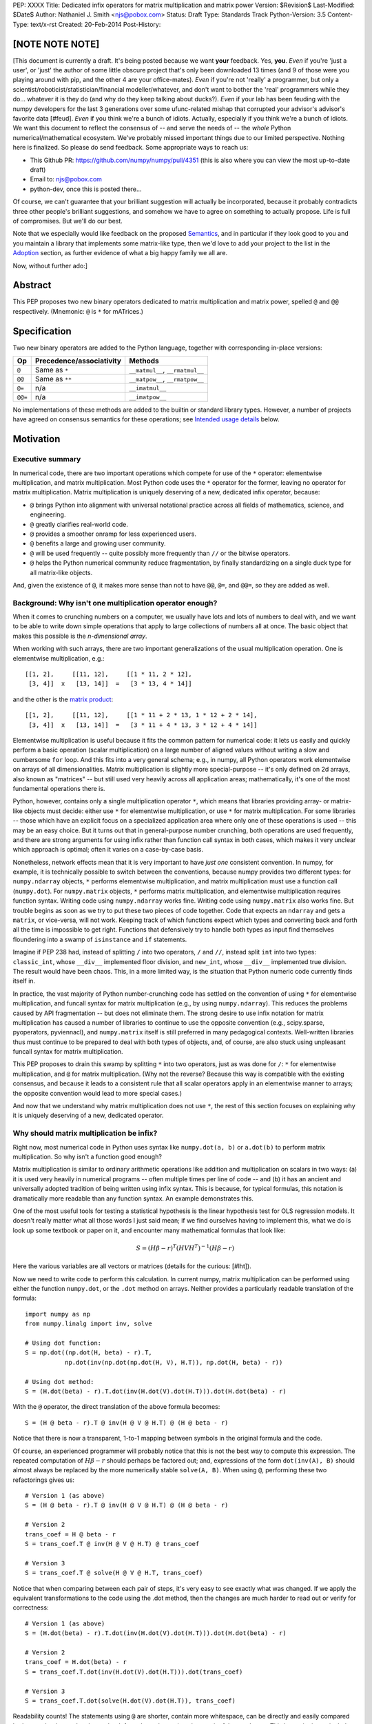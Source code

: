 PEP: XXXX
Title: Dedicated infix operators for matrix multiplication and matrix power
Version: $Revision$
Last-Modified: $Date$
Author: Nathaniel J. Smith <njs@pobox.com>
Status: Draft
Type: Standards Track
Python-Version: 3.5
Content-Type: text/x-rst
Created: 20-Feb-2014
Post-History:

[NOTE NOTE NOTE]
================

[This document is currently a draft.  It's being posted because we
want **your** feedback.  Yes, **you**.  *Even* if you're 'just a
user', or 'just' the author of some little obscure project that's only
been downloaded 13 times (and 9 of those were you playing around with
pip, and the other 4 are your office-mates).  *Even* if you're not
'really' a programmer, but only a
scientist/roboticist/statistician/financial modeller/whatever, and
don't want to bother the 'real' programmers while they do... whatever
it is they do (and why do they keep talking about ducks?).  *Even* if
your lab has been feuding with the numpy developers for the last 3
generations over some ufunc-related mishap that corrupted your
advisor's advisor's favorite data [#feud].  *Even* if you think we're
a bunch of idiots.  Actually, especially if you think we're a bunch of
idiots.  We want this document to reflect the consensus of -- and
serve the needs of -- the *whole* Python numerical/mathematical
ecosystem.  We've probably missed important things due to our limited
perspective.  Nothing here is finalized.  So please do send feedback.
Some appropriate ways to reach us:

* This Github PR: https://github.com/numpy/numpy/pull/4351 (this is
  also where you can view the most up-to-date draft)

* Email to: njs@pobox.com

* python-dev, once this is posted there...

Of course, we can't guarantee that your brilliant suggestion will
actually be incorporated, because it probably contradicts three other
people's brilliant suggestions, and somehow we have to agree on
something to actually propose.  Life is full of compromises.  But
we'll do our best.

Note that we especially would like feedback on the proposed
`Semantics`_, and in particular if they look good to you and you
maintain a library that implements some matrix-like type, then we'd
love to add your project to the list in the `Adoption`_ section, as
further evidence of what a big happy family we all are.

Now, without further ado:]


Abstract
========

This PEP proposes two new binary operators dedicated to matrix
multiplication and matrix power, spelled ``@`` and ``@@``
respectively.  (Mnemonic: ``@`` is ``*`` for mATrices.)


Specification
=============

Two new binary operators are added to the Python language, together
with corresponding in-place versions:

=======  ========================= ===============================
 Op      Precedence/associativity     Methods
=======  ========================= ===============================
``@``    Same as ``*``             ``__matmul__``, ``__rmatmul__``
``@@``   Same as ``**``            ``__matpow__``, ``__rmatpow__``
``@=``   n/a                       ``__imatmul__``
``@@=``  n/a                       ``__imatpow__``
=======  ========================= ===============================

No implementations of these methods are added to the builtin or
standard library types.  However, a number of projects have agreed on
consensus semantics for these operations; see `Intended usage
details`_ below.


Motivation
==========

Executive summary
-----------------

In numerical code, there are two important operations which compete
for use of the ``*`` operator: elementwise multiplication, and matrix
multiplication.  Most Python code uses the ``*`` operator for the
former, leaving no operator for matrix multiplication.  Matrix
multiplication is uniquely deserving of a new, dedicated infix
operator, because:

* ``@`` brings Python into alignment with universal notational
  practice across all fields of mathematics, science, and engineering.

* ``@`` greatly clarifies real-world code.

* ``@`` provides a smoother onramp for less experienced users.

* ``@`` benefits a large and growing user community.

* ``@`` will be used frequently -- quite possibly more frequently than
  ``//`` or the bitwise operators.

* ``@`` helps the Python numerical community reduce fragmentation, by
  finally standardizing on a single duck type for all matrix-like
  objects.

And, given the existence of ``@``, it makes more sense than not to
have ``@@``, ``@=``, and ``@@=``, so they are added as well.


Background: Why isn't one multiplication operator enough?
---------------------------------------------------------

When it comes to crunching numbers on a computer, we usually have lots
and lots of numbers to deal with, and we want to be able to write down
simple operations that apply to large collections of numbers all at
once.  The basic object that makes this possible is the *n-dimensional
array*.

When working with such arrays, there are two important generalizations
of the usual multiplication operation.  One is elementwise
multiplication, e.g.::

  [[1, 2],     [[11, 12],     [[1 * 11, 2 * 12],
   [3, 4]]  x   [13, 14]]  =   [3 * 13, 4 * 14]]

and the other is the `matrix product`_:

.. _matrix product: https://en.wikipedia.org/wiki/Matrix_multiplication

::

  [[1, 2],     [[11, 12],     [[1 * 11 + 2 * 13, 1 * 12 + 2 * 14],
   [3, 4]]  x   [13, 14]]  =   [3 * 11 + 4 * 13, 3 * 12 + 4 * 14]]

Elementwise multiplication is useful because it fits the common
pattern for numerical code: it lets us easily and quickly perform a
basic operation (scalar multiplication) on a large number of aligned
values without writing a slow and cumbersome ``for`` loop.  And this
fits into a very general schema; e.g., in numpy, all Python operators
work elementwise on arrays of all dimensionalities.  Matrix
multiplication is slightly more special-purpose -- it's only defined
on 2d arrays, also known as "matrices" -- but still used very heavily
across all application areas; mathematically, it's one of the most
fundamental operations there is.

Python, however, contains only a single multiplication operator ``*``,
which means that libraries providing array- or matrix-like objects
must decide: either use ``*`` for elementwise multiplication, or use
``*`` for matrix multiplication.  For some libraries -- those which
have an explicit focus on a specialized application area where only
one of these operations is used -- this may be an easy choice.  But it
turns out that in general-purpose number crunching, both operations
are used frequently, and there are strong arguments for using infix
rather than function call syntax in both cases, which makes it very
unclear which approach is optimal; often it varies on a case-by-case
basis.

Nonetheless, network effects mean that it is very important to have
*just one* consistent convention.  In numpy, for example, it is
technically possible to switch between the conventions, because numpy
provides two different types: for ``numpy.ndarray`` objects, ``*``
performs elementwise multiplication, and matrix multiplication must
use a function call (``numpy.dot``).  For ``numpy.matrix`` objects,
``*`` performs matrix multiplication, and elementwise multiplication
requires function syntax.  Writing code using ``numpy.ndarray`` works
fine.  Writing code using ``numpy.matrix`` also works fine.  But
trouble begins as soon as we try to put these two pieces of code
together.  Code that expects an ``ndarray`` and gets a ``matrix``, or
vice-versa, will not work.  Keeping track of which functions expect
which types and converting back and forth all the time is impossible
to get right.  Functions that defensively try to handle both types as
input find themselves floundering into a swamp of ``isinstance`` and
``if`` statements.

Imagine if PEP 238 had, instead of splitting ``/`` into two operators,
``/`` and ``//``, instead split ``int`` into two types:
``classic_int``, whose ``__div__`` implemented floor division, and
``new_int``, whose ``__div__`` implemented true division.  The result
would have been chaos.  This, in a more limited way, is the situation
that Python numeric code currently finds itself in.

In practice, the vast majority of Python number-crunching code has
settled on the convention of using ``*`` for elementwise
multiplication, and funcall syntax for matrix multiplication (e.g., by
using ``numpy.ndarray``).  This reduces the problems caused by API
fragmentation -- but does not eliminate them.  The strong desire to
use infix notation for matrix multiplication has caused a number of
libraries to continue to use the opposite convention (e.g.,
scipy.sparse, pyoperators, pyviennacl), and ``numpy.matrix`` itself is
still preferred in many pedagogical contexts.  Well-written libraries
thus must continue to be prepared to deal with both types of objects,
and, of course, are also stuck using unpleasant funcall syntax for
matrix multiplication.

This PEP proposes to drain this swamp by splitting ``*`` into two
operators, just as was done for ``/``: ``*`` for elementwise
multiplication, and ``@`` for matrix multiplication.  (Why not the
reverse?  Because this way is compatible with the existing consensus,
and because it leads to a consistent rule that all scalar operators
apply in an elementwise manner to arrays; the opposite convention
would lead to more special cases.)

And now that we understand why matrix multiplication does not use
``*``, the rest of this section focuses on explaining why it is
uniquely deserving of a new, dedicated operator.


Why should matrix multiplication be infix?
------------------------------------------

Right now, most numerical code in Python uses syntax like
``numpy.dot(a, b)`` or ``a.dot(b)`` to perform matrix multiplication.
So why isn't a function good enough?

Matrix multiplication is similar to ordinary arithmetic operations
like addition and multiplication on scalars in two ways: (a) it is
used very heavily in numerical programs -- often multiple times per
line of code -- and (b) it has an ancient and universally adopted
tradition of being written using infix syntax.  This is because, for
typical formulas, this notation is dramatically more readable than any
function syntax.  An example demonstrates this.

One of the most useful tools for testing a statistical hypothesis is
the linear hypothesis test for OLS regression models.  It doesn't
really matter what all those words I just said mean; if we find
ourselves having to implement this, what we do is look up some
textbook or paper on it, and encounter many mathematical formulas that
look like:

.. math::

    S = (H \beta - r)^T (H V H^T)^{-1} (H \beta - r)

Here the various variables are all vectors or matrices (details for
the curious: [#lht]).

Now we need to write code to perform this calculation. In current
numpy, matrix multiplication can be performed using either the
function ``numpy.dot``, or the ``.dot`` method on arrays. Neither
provides a particularly readable translation of the formula::

    import numpy as np
    from numpy.linalg import inv, solve

    # Using dot function:
    S = np.dot((np.dot(H, beta) - r).T,
               np.dot(inv(np.dot(np.dot(H, V), H.T)), np.dot(H, beta) - r))

    # Using dot method:
    S = (H.dot(beta) - r).T.dot(inv(H.dot(V).dot(H.T))).dot(H.dot(beta) - r)

With the ``@`` operator, the direct translation of the above formula
becomes::

    S = (H @ beta - r).T @ inv(H @ V @ H.T) @ (H @ beta - r)

Notice that there is now a transparent, 1-to-1 mapping between symbols
in the original formula and the code.

Of course, an experienced programmer will probably notice that this is
not the best way to compute this expression.  The repeated computation
of :math:`H \beta - r` should perhaps be factored out; and,
expressions of the form ``dot(inv(A), B)`` should almost always be
replaced by the more numerically stable ``solve(A, B)``.  When using
``@``, performing these two refactorings gives us::

    # Version 1 (as above)
    S = (H @ beta - r).T @ inv(H @ V @ H.T) @ (H @ beta - r)

    # Version 2
    trans_coef = H @ beta - r
    S = trans_coef.T @ inv(H @ V @ H.T) @ trans_coef

    # Version 3
    S = trans_coef.T @ solve(H @ V @ H.T, trans_coef)

Notice that when comparing between each pair of steps, it's very easy
to see exactly what was changed.  If we apply the equivalent
transformations to the code using the .dot method, then the changes
are much harder to read out or verify for correctness::

    # Version 1 (as above)
    S = (H.dot(beta) - r).T.dot(inv(H.dot(V).dot(H.T))).dot(H.dot(beta) - r)

    # Version 2
    trans_coef = H.dot(beta) - r
    S = trans_coef.T.dot(inv(H.dot(V).dot(H.T))).dot(trans_coef)

    # Version 3
    S = trans_coef.T.dot(solve(H.dot(V).dot(H.T)), trans_coef)

Readability counts!  The statements using ``@`` are shorter, contain
more whitespace, can be directly and easily compared both to each
other and to the textbook formula, and contain only meaningful
parentheses.  This last point is particularly important for
readability: when using function-call syntax, the required parentheses
on every operation create visual clutter that makes it very difficult
to parse out the overall structure of the formula by eye, even for a
relatively simple formula like this one.  I made and caught many
errors while trying to write out the 'dot' formulas above.  They still
contain at least one error.  (Exercise: find it.  Or maybe them.)  In
comparison, the ``@`` examples are not only correct, they're obviously
correct at a glance.


Transparent syntax is especially crucial for non-expert programmers
-------------------------------------------------------------------

A large proportion of scientific code is written by people who are
experts in their domain, but are not experts in programming.  And
there are many university courses run each year with titles like "Data
analysis for social scientists" which assume no programming
background, and teach some combination of mathematical techniques,
introduction to programming, and the use of programming to implement
these mathematical techniques, all within a 10-15 week period.  These
courses are more and more often being taught in Python rather than
special-purpose languages like R or Matlab.

For these kinds of users, whose programming knowledge is fragile, the
existence of a transparent mapping between formulas and code often
means the difference between succeeding and failing to write that code
at all.  This is so important that such classes often use the
``numpy.matrix`` type which defines ``*`` to mean matrix
multiplication, even though this type is buggy and heavily deprecated
by the rest of the numpy community for the fragmentation that it
causes; this pedagogical use case is the *only* reason
``numpy.matrix`` has not been deprecated.  Adding ``@`` will benefit
both beginning and advanced users with better syntax; and furthermore,
it will allow both groups to standardize on the same notation from the
start, providing a smoother on-ramp to expertise.


But isn't matrix multiplication a pretty niche requirement?
-----------------------------------------------------------

The world is full of continuous data, and computers are increasingly
called upon to work with it in sophisticated ways.  Arrays are the
lingua franca of finance, machine learning, 3d graphics, computer
vision, robotics, operations research, econometrics, meteorology,
computational linguistics, recommendation systems, neuroscience,
astronomy, bioinformatics (including genetics, cancer research, drug
discovery, etc.), physics engines, quantum mechanics, geophysics,
network analysis, and many other application areas.

In most or all of these areas, Python is rapidly becoming a dominant
player, in large part because of its ability to elegantly mix
traditional discrete data structures (hash tables, strings, etc.) on
an equal footing with modern numerical data types and algorithms.  In
2013, there were 7 international conferences specifically on numerical
Python [#scipy-conf][#pydata-conf], and ~20% of the PyCon 2014
tutorials will involve the use of matrices [#pycon-tutorials].
Matrices may once have been a niche data type restricted to university
labs using Fortran, but those days are long gone.

In addition, there is some precedence for adding an infix operator to
handle a somewhat specialized arithmetic operation: the floor division
operator ``//``, like the bitwise operators, is very useful under
certain circumstances when performing exact calculations on discrete
values.  But it seems likely that there are many Python programmers
who have never had reason to use ``//`` (or, for that matter, the
bitwise operators).  ``@`` is no more niche than ``//``.


So ``@`` is good for matrix formulas, but how common are those really?
----------------------------------------------------------------------

We've seen that ``@`` makes matrix formulas dramatically easier to
work with -- both for experts and non-experts -- and that matrix
formulas are extremely important in general.  But being important
doesn't necessarily mean taking up a lot of code: if such formulas
only occur in one or two places in the average numerically-oriented
project, then it still might not be worth adding a new operator.

When the going gets tough, the tough get empirical.  To get a rough
estimate of how useful the ``@`` operator will be, the table below
shows the rate at which different Python operators are actually used
in the stdlib, and also in two high-profile numerical packages -- the
scikit-learn machine learning library, and the nipy neuroimaging
library -- normalized by source lines of code (SLOC).  Rows are sorted
by the 'combined' column, which pools all three code bases together.
The combined column is thus strongly weighted towards the stdlib,
which is much larger than both projects put together (stdlib: 411575
SLOC, scikit-learn: 50924 SLOC, nipy: 37078 SLOC). [#sloc-details]

The **dot** row (marked ``******``) counts how common matrix multiply
operations are in each codebase.

::

    ====  ======  ============  ====  ========
      op  stdlib  scikit-learn  nipy  combined
    ====  ======  ============  ====  ========
       =    2969          5536  4932      3376 / 10,000 SLOC
       -     218           444   496       261
       +     224           201   348       231
      ==     177           248   334       196
       *     156           284   465       192
       %     121           114   107       119
      **      59           111   118        68
      !=      40            56    74        44
       /      18           121   183        41
       >      29            70   110        39
      +=      34            61    67        39
       <      32            62    76        38
      >=      19            17    17        18
      <=      18            27    12        18
     dot ***** 0 ********** 99 ** 74 ****** 16
       |      18             1     2        15
       &      14             0     6        12
      <<      10             1     1         8
      //       9             9     1         8
      -=       5            21    14         8
      *=       2            19    22         5
      /=       0            23    16         4
      >>       4             0     0         3
       ^       3             0     0         3
       ~       2             4     5         2
      |=       3             0     0         2
      &=       1             0     0         1
     //=       1             0     0         1
      ^=       1             0     0         0
     **=       0             2     0         0
      %=       0             0     0         0
     <<=       0             0     0         0
     >>=       0             0     0         0
    ====  ======  ============  ====  ========

These two numerical packages alone contain ~780 uses of matrix
multiplication.  Within these packages, matrix multiplication is used
more heavily than most comparison operators (``<`` ``!=`` ``<=``
``>=``).  When we include the stdlib into our comparisons, matrix
multiplication is still used more often in total than any of the
bitwise operators, and 2x as often as ``//``.  This is true even
though the stdlib, which contains a fair amount of integer arithmetic
and no matrix operations, makes up more than 80% of the combined code
base.

By coincidence, the numeric libraries make up approximately the same
proportion of the 'combined' codebase as numeric tutorials make up of
PyCon 2014's tutorial schedule, which suggests that the 'combined'
column may not be *wildly* unrepresentative of new Python code in
general.  While it's impossible to know for certain, from this data it
seems plausible that on net across all Python code currently being
written, matrix multiplication is used more often than ``//`` and the
bitwise operations.


But isn't it weird to add an operator with no stdlib uses?
----------------------------------------------------------

It's certainly unusual (though ``...`` was also added without any
stdlib uses), but the important thing is whether a change will benefit
users, not where the software is being downloaded from.  It's clear
from the above that ``@`` will be used, and used heavily.  And -- who
knows? -- perhaps someday the stdlib will contain a matrix type of
some sort.  This PEP only moves us closer to that possibility, by
helping the Python numerical community finally standardize on a single
duck type for all matrix-like objects.


Matrix power and in-place operators
-----------------------------------

The primary motivation for this PEP is ``@``; no-one cares terribly
much about the other proposed operators.  The matrix power operator
``@@`` is useful and well-defined, but not really necessary.  It is
included here for consistency: if we have an ``@`` that is analogous
to ``*``, then it would be weird and surprising to *not* have an
``@@`` that is analogous to ``**``.  Similarly, the in-place operators
``@=`` and ``@@=`` have limited utility -- it's more common to write
``a = (b @ a)`` than it is to write ``a = (a @ b)``, and it is not
generally possible to implement in-place matrix multiplication any
more efficiently than by doing ``a = (a @ b)`` -- but they are
included for completeness and symmetry.


Compatibility considerations
============================

Currently, the only legal use of the ``@`` token in Python code is at
statement beginning in decorators.  Therefore no code will be broken
by the addition of these operators.

Another important kind of compatibility is the mental cost paid by
users to update their understanding of the Python language after this
change, particularly for users who do not work with matrices and thus
do not benefit.  Here again, ``@`` has minimal impact: even
comprehensive tutorials and references will only need to add a
sentence or two to fully document this PEP's changes.


Intended usage details
======================

This section is informative, rather than normative -- it documents the
consensus of a number of libraries that provide array- or matrix-like
objects on how the ``@`` and ``@@`` operators will be implemented.

This section uses the numpy terminology for describing arbitrary
multidimensional arrays of data.  In this model, the *shape* of any
array is represented by a tuple of integers.  Because matrices are
two-dimensional, they have len(shape) == 2, while 1d vectors have
len(shape) == 1, and scalars have shape == (), i.e., they are "0
dimensional".  Any array contains prod(shape) total entries.  Notice
that `prod(()) == 1`_ (for the same reason that sum(()) == 0); scalars
are just an ordinary kind of array, not a special case.  Notice also
that we distinguish between a single scalar value (shape == (),
analogous to `1`), a vector containing only a single entry (shape ==
(1,), analogous to `[1]`), a matrix containing only a single entry
(shape == (1, 1), analogous to `[[1]]`), etc., so the dimensionality
of any array is always well-defined.  Other libraries with more
restricted representations (e.g., only 2d arrays) might implement only
a subset of the functionality described here.

.. _prod(()) == 1: https://en.wikipedia.org/wiki/Empty_product

Semantics
---------

The recommended semantics for ``@`` are:

* 0d (scalar) inputs raise an error.  Scalar * matrix multiplication
  is a mathematically and algorithmically distinct operation from
  matrix @ matrix multiplication; scalar * matrix multiplication
  should go through ``*`` instead of ``@``.

* 1d vector inputs are promoted to 2d by prepending or appending a '1'
  to the shape on the 'away' side, the operation is performed, and
  then the added dimension is removed from the output.  The result is
  that matrix @ vector and vector @ matrix are both legal (assuming
  compatible shapes), and both return 1d vectors; vector @ vector
  returns a scalar.  This is clearer with examples.  If ``arr(2, 3)``
  represents a 2x3 array, and ``arr(3)`` represents a 1d vector with 3
  elements, then:

  * ``arr(2, 3) @ arr(3, 1)`` is a regular matrix product, and returns
    an array with shape (2, 1), i.e., a column vector.

  * ``arr(2, 3) @ arr(3)`` performs the same computation as the
    previous (i.e., treats the 1d vector as a matrix containing a
    single **column**), but returns the result with shape (2,), i.e.,
    a 1d vector.

  * ``arr(1, 3) @ arr(3, 2)`` is a regular matrix product, and returns
    an array with shape (1, 2), i.e., a row vector.

  * ``arr(3) @ arr(3, 2)`` performs the same computation as the
    previous (i.e., treats the 1d vector as a matrix containing a
    single **row**), but returns the result with shape (2,), i.e., a
    1d vector.

  * ``arr(1, 3) @ arr(3, 1)`` is a regular matrix product, and returns
    an array with shape (1, 1), i.e., a single value in matrix form.

  * ``arr(3) @ arr(3)`` performs the same computation as the
    previous, but returns the result with shape (), i.e., a single
    scalar value, not in matrix form.  So this is the standard inner
    product on vectors.

  An infelicity of this definition for 1d vectors is that it makes
  ``@`` non-associative in some cases (``(Mat1 @ vec) @ Mat2`` !=
  ``Mat1 @ (vec @ Mat2)``).  But this seems to be a case where
  practicality beats purity: non-associativity only arises for strange
  expressions that would never be written in practice; if they are
  written anyway then there is a consistent rule for understanding
  what will happen (``Mat1 @ vec @ Mat2`` is parsed as ``(Mat1 @ vec)
  @ Mat2``, just like ``a - b - c``); and, not supporting 1d vectors
  would rule out many important use cases that do arise very commonly
  in practice.  No-one wants to explain to newbies why to solve the
  simplest linear system in the obvious way, they have to type
  ``(inv(A) @ b[:, np.newaxis]).flatten()``, or do OLS by typing
  ``solve(X.T @ X, X @ y[:, np.newaxis]).flatten()``; no-one wants to
  type ``(a[np.newaxis, :] @ a[:, np.newaxis])[0, 0]`` every time they
  compute an inner product, or ``(a[np.newaxis, :] @ Mat @ a[:,
  np.newaxis])[0, 0]`` for general quadratic forms.

* 2d inputs are conventional matrices, and treated in the obvious
  way.

* For higher dimensional inputs, we treat the last two dimensions as
  being the dimensions of the matrices to multiply, and 'broadcast'
  across the other dimensions.  This provides a convenient way to
  quickly compute many matrix products in a single operation.  For
  example, ``arr(10, 2, 3) @ arr(10, 3, 4)`` performs 10 separate
  matrix multiplies, each of which multiplies a 2x3 and a 3x4 matrix
  to produce a 2x4 matrix, and then returns the 10 resulting matrices
  together in an array with shape (10, 2, 4).  Note that in more
  complicated cases, broadcasting allows several simple but powerful
  tricks for controlling how arrays are aligned with each other; see
  [#broadcasting] for details.  (In particular, it turns out that
  elementwise multiplication with broadcasting includes the standard
  scalar * matrix product as a special case, further motivating the
  use of ``*`` for this case.)

  If one operand is >2d, and another operand is 1d, then the above
  rules apply unchanged, with 1d->2d promotion performed before
  broadcasting.  E.g., ``arr(10, 2, 3) @ arr(3)`` first promotes to
  ``arr(10, 2, 3) @ arr(3, 1)``, then broadcasts to ``arr(10, 2, 3) @
  arr(10, 3, 1)``, multiplies to get an array with shape (10, 2, 1),
  and finally removes the added dimension, returning an array with
  shape (10, 2).  Similarly, ``arr(2) @ arr(10, 2, 3)`` produces an
  intermediate array with shape (10, 1, 3), and a final array with
  shape (10, 3).

The recommended semantics for ``@@`` are::

    def __matpow__(self, n):
        if not isinstance(n, numbers.Integral):
            raise TypeError("@@ not implemented for fractional powers")
        if n == 0:
            return identity_matrix_with_shape(self.shape)
        elif n < 0:
            return inverse(self) @ (self @@ (n + 1))
        else:
            return self @ (self @@ (n - 1))

(Of course we expect that much more efficient implementations will be
used in practice.)  Notice that this definition will automatically
handle >2d arrays appropriately (assuming an appropriate definition of
``identity_matrix_with_shape``).  Notice also that with this
definition, ``vector @@ 2`` gives the squared Euclidean length of the
vector, a commonly used value.  Also, while it is rarely useful to
compute inverses or other negative powers explicitly in dense matrix
code, these *are* natural objects to work with when doing symbolic or
deferred-mode computations (e.g. sympy, Theano); therefore, negative
powers are fully supported.  Fractional powers, though, are somewhat
more dicey in general, so we leave it to individual projects to decide
whether they want to try to define some reasonable semantics for
fractional inputs.


Adoption
--------

The following projects have expressed an intention to implement ``@``
and ``@@`` on their matrix-like types in a manner consistent with the
above definitions: numpy (+), scipy.sparse (+), pandas, blaze,
pyoperators (+?), pyviennacl (+).

(+) indicates projects which (a) currently use the convention of ``*``
for matrix multiplication in at least some cases *and* (b) if this PEP
is accepted, have expressed a goal of migrating from this to the
majority convention of elementwise-``*``, matmul-``@``. I.e., each (+)
indicates a reduction in cross-project API fragmentation.

[and (+?) means that I think they probably count as (+), but need to
double check with the relevant devs]

Non-adoption: The sympy and sage projects don't include elementwise
multiplication at all, and have no plans to add it.  This is
consistent with their approach of focusing on matrices as abstract
mathematical objects (e.g., linear maps over free modules over rings)
rather than as big bags full of numbers that need crunching.  They
define ``*`` to be matrix multiplication

XX check: Theano (emailed), OpenCV, cvxopt (emailed), pycuda
(emailed), pysparse (last commit appears to have been >1 year ago, and
last change touching the source appears to have been >2 years ago, so
I guess the project's dead, or at least unlikely to see any API
changes), panda3d (emailed devs directly); are there any other
libraries that define matrix types?  QTransform in PyQt?  PyOpenGL
seems to assume that if you want real matrices you'll use numpy.


Rationale for specification details
===================================

Choice of operator
------------------

Why ``@`` instead of some other punctuation symbol? It doesn't matter
much, and there isn't any consensus across other programming languages
about how this operator should be named [#matmul-other-langs], but
``@`` has a few advantages:

* ``@`` is a friendly character that Pythoneers are already used to
  typing in decorators, and its use in email addresses means it is
  more likely to be easily accessible across keyboard layouts than
  some other characters (e.g. ``$``).

* The mATrices mnemonic is cute.

* It's round like ``*`` and :math:`\cdot`.

* The swirly shape is reminiscent of the simultaneous sweeps over rows
  and columns that define matrix multiplication.


(Non)-Definitions for built-ins
-------------------------------

No ``__matmul__`` or ``__matpow__`` are defined for builtin numeric
types (``float``, ``int``, etc.), because these are scalars, and the
consensus semantics for ``@`` are that it should raise an error on
scalars.

We do not (for now) define a ``__matmul__`` operator on the standard
``memoryview`` or ``array.array`` objects, for several reasons.  There
is currently no way to create multidimensional memoryview objects
using only the stdlib, and memoryview objects do not contain type
information needed to interpret their contents numerically (e.g., as
float32 versus int32).  Array objects are typed, but cannot represent
multidimensional data.  And finally, providing a quality
implementation of matrix multiplication is highly non-trivial.  The
naive nested loop implementation is very slow and providing it in the
Python core would just create a trap for users.  But the alternative
-- providing a modern, competitive matrix multiply -- would require
that Python link to a BLAS library, which brings a set of new
complications.  In particular, several popular BLAS libraries
(including the one that ships by default on OS X) currently break the
use of ``multiprocessing`` [#blas-fork].  Thus the Python core will
continue to delegate dealing with these problems to numpy and friends,
at least for now.

There are also non-numeric Python builtins which define ``__mul__``
(``str``, ``list``, ...).  We do not define ``__matmul__`` for these
types either, because why would we even do that.


Rejected alternatives to adding a new operator
==============================================

Over the past 15+ years, the Python numeric community has explored a
variety of ways to resolve the tension between matrix and elementwise
multiplication operations.  PEP 211 and PEP 225, both proposed in 2000
and last seriously discussed in 2008 [#threads-2008], were early
attempts to add new operators to solve this problem, but suffered from
serious flaws; in particular, at that time the Python numerical
community had not yet reached consensus on the proper API for array
objects, or on what operators might be needed or useful (e.g., PEP 225
proposes 6 new operators with unspecified semantics).  Experience
since then has eventually led to consensus that the best solution is
to add a single infix operator for matrix multiply (together with any
other new operators this implies like ``@=``).

We review some of the rejected alternatives here.

**Use a type that defines ``__mul__`` as matrix multiplication:**
Numpy has had such a type for many years: ``np.matrix`` (as opposed to
the standard array type, ``np.ndarray``).  And based on this
experience, a strong consensus has developed that ``np.matrix`` should
essentially never be used.  The problem is that the presence of two
different duck-types for numeric data -- one where ``*`` means matrix
multiply, and one where ``*`` means elementwise multiplication -- make
it impossible to write generic functions that can operate on arbitrary
data.  In practice, the vast majority of the Python numeric ecosystem
has standardized on using ``*`` for elementwise multiplication, and
deprecated the use of ``np.matrix``.  Most 3rd-party libraries that
receive a ``matrix`` as input will either error out, return incorrect
results, or simply convert the input into a standard ``ndarray``, and
return ``ndarray`` objects as well.  The only reason ``np.matrix``
survives is because of strong arguments from some educators who find
that its problems are outweighed by the need to provide a simple and
clear mapping between mathematical notation and code for novices; and
this, as described above, causes its own problems.

**Add a new ``@`` (or whatever) operator that has some other meaning
in general Python, and then overload it in numeric code:** This was
the approach proposed by PEP 211, which suggested defining ``@`` to be
the equivalent of ``itertools.product``.  The problem with this is
that when taken on its own terms, adding an infix operator for
``itertools.product`` is just silly.  (Similar arguments apply to a
suggestion that arose during discussions of a draft of this PEP, that
``@`` be defined as a general operator for function composition.)
Matrix multiplication has a uniquely strong rationale for inclusion as
an infix operator.  There almost certainly don't exist any other
binary operations that will ever justify adding another infix
operator.

**Add a ``.dot`` method to array types so as to allow "pseudo-infix"
A.dot(B) syntax:** This has been in numpy for some years, and in many
cases it's better than dot(A, B).  But it's still much less readable
than real infix notation, and in particular still suffers from an
extreme overabundance of parentheses.  See `Why does matrix
multiplication need an infix operator?`_ above.

**Add lots of new operators / add a new generic syntax for defining
infix operators:** In addition to being generally un-Pythonic and
repeatedly rejected by BDFL fiat, this would be using a sledgehammer
to smash a fly.  There is a consensus in the scientific python
community that matrix multiplication really is the only missing infix
operator that matters enough to bother about. (In retrospect, we all
think PEP 225 was a bad idea too.)

**Use ``with`` to toggle the meaning of ``*`` within a single code
block**: E.g., numpy could define a special context object so that
we'd have::

    c = a * b   # element-wise multiplication
    with numpy.mul_as_dot:
        c = a * b  # matrix multiplication

However, this has two serious problems: first, it requires that every
matrix-like object ``__mul__`` method know how to check some global
state (``numpy.mul_is_currently_dot`` or whatever).  This is fine if
``a`` and ``b`` are numpy objects, but the world contains many
non-numpy matrix-like objects.  So this either requires non-local
coupling -- every numpy competitor library has to import numpy and
then check ``numpy.mul_is_currently_dot`` on every operation -- or
else it breaks duck-typing, with the above code doing radically
different things depending on whether ``a`` and ``b`` are numpy
objects or some other sort of object.  Second, and worse, ``with``
blocks are dynamically scoped, not lexically scoped; i.e., any
function that gets called inside the ``with`` block will suddenly find
itself executing inside the mul_as_dot world, and crash and burn
horribly (if you're lucky).  So this is a construct that could only be
used safely in rather limited cases (no function calls), and which
makes it very easy to shoot yourself in the foot without warning.

**Use a language preprocessor that adds extra operators and perhaps
other syntax (as per recent BDFL suggestion [#preprocessor]):** Aside
from matrix multiplication, there are no other operators or syntax
that anyone cares enough about to bother adding.  But defining a new
language (presumably with its own parser which would have to be kept
in sync with Python's, etc.), just to support a single binary
operator, is neither practical nor desireable.  In the scientific
context, Python's competition is special-purpose numerical languages
(Matlab, R, IDL, etc.).  Compared to these, Python's killer feature is
exactly that one can mix specialized numerical code with
general-purpose code for XML parsing, web page generation, database
access, network programming, GUI libraries, etc., and we also gain
major benefits from the huge variety of tutorials, reference material,
introductory classes, etc., which use Python.  Fragmenting "numerical
Python" from "real Python" would be a major source of confusion.
Having to set up a preprocessor would be an especially prohibitive
complication for unsophisticated users.  And we use Python because we
like Python!  We don't want almost-but-not-quite-Python.

**Use overloading hacks to define a "new infix operator" like
``*dot*``, as in a well-known Python recipe [#infix-hack]:** Beautiful
is better than ugly. This solution is so ugly that most developers
will simply refuse to consider it for use in serious, reusable code.
This isn't just speculation -- a variant of this recipe is actually
distributed as a supported part of a major Python mathematics system
[#sage-infix], so it's widely available, yet still receives minimal
use.  OTOH, the fact that people even consider such a 'solution', and
are supporting it in shipping code, could be taken as further evidence
for the need for a proper infix operator for matrix product.


References
==========

.. [#preprocessor] From a comment by GvR on a G+ post by GvR; the
   comment itself does not seem to be directly linkable: https://plus.google.com/115212051037621986145/posts/hZVVtJ9bK3u
.. [#infix-hack] http://code.activestate.com/recipes/384122-infix-operators/
.. [#sage-infix] http://www.sagemath.org/doc/reference/misc/sage/misc/decorators.html#sage.misc.decorators.infix_operator
.. [#scipy-conf] http://conference.scipy.org/past.html
.. [#pydata-conf] http://pydata.org/events/
.. [#lht] In this formula, :math:`\beta` is a vector or matrix of
   regression coefficients, :math:`V` is the estimated
   variance/covariance matrix for these coefficients, and we want to
   test the null hypothesis that :math:`H\beta = r`; a large :math:`S`
   then indicates that this hypothesis is unlikely to be true. For
   example, in an analysis of human height, the vector :math:`\beta`
   might contain the average heights of men and women respectively,
   and then setting :math:`H = [1, -1], r = 0` would let us test
   whether men and women are the same height on average. Compare to
   eq. 2.139 in
   http://sfb649.wiwi.hu-berlin.de/fedc_homepage/xplore/tutorials/xegbohtmlnode17.html

   Example code is adapted from https://github.com/rerpy/rerpy/blob/0d274f85e14c3b1625acb22aed1efa85d122ecb7/rerpy/incremental_ls.py#L202

.. [#pycon-tutorials] Out of the 36 tutorials scheduled for PyCon
   2014, we guess that the 8 below will almost certainly deal with
   matrices:

   * Dynamics and control with Python

   * Exploring machine learning with Scikit-learn

   * How to formulate a (science) problem and analyze it using Python
     code

   * Diving deeper into Machine Learning with Scikit-learn

   * Data Wrangling for Kaggle Data Science Competitions – An etude

   * Hands-on with Pydata: how to build a minimal recommendation
     engine.

   * Python for Social Scientists

   * Bayesian statistics made simple

   In addition, the following tutorials could easily involve matrices:

   * Introduction to game programming

   * mrjob: Snakes on a Hadoop *("We'll introduce some data science
     concepts, such as user-user similarity, and show how to calculate
     these metrics...")*

   * Mining Social Web APIs with IPython Notebook

   * Beyond Defaults: Creating Polished Visualizations Using Matplotlib

   This gives an estimated range of 8 to 12 / 36 = 22% to 33% of
   tutorials dealing with matrices; saying ~20% then gives us some
   wiggle room in case our estimates are high.

   See: https://us.pycon.org/2014/schedule/tutorials/

.. [#sloc-details] SLOCs were defined as physical lines which contain
   at least one token that is not a COMMENT, NEWLINE, ENCODING,
   INDENT, or DEDENT.  Counts were made by using ``tokenize`` module
   from Python 3.2.3 to examine the tokens in all files ending ``.py``
   underneath some directory.  Only tokens which occur at least once
   in the source trees are included in the table.  The counting script
   will be available as an auxiliary file once this PEP is submitted;
   until then, it can be found here:
   https://gist.github.com/njsmith/9157645

   Matrix multiply counts were estimated by counting how often certain
   tokens which are used as matrix multiply function names occurred in
   each package.  In principle this could create false positives, but
   as far as I know the counts are exact; it's unlikely that anyone is
   using ``dot`` as a variable name when it's also the name of one of
   the most widely-used numpy functions.

   All counts were made using the latest development version of each
   project as of 21 Feb 2014.

   'stdlib' is the contents of the Lib/ directory in commit
   d6aa3fa646e2 to the cpython hg repository, and treats the following
   tokens as indicating matrix multiply: n/a.

   'scikit-learn' is the contents of the sklearn/ directory in commit
   69b71623273ccfc1181ea83d8fb9e05ae96f57c7 to the scikit-learn
   repository (https://github.com/scikit-learn/scikit-learn), and
   treats the following tokens as indicating matrix multiply: ``dot``,
   ``fast_dot``, ``safe_sparse_dot``.

   'nipy' is the contents of the nipy/ directory in commit
   5419911e99546401b5a13bd8ccc3ad97f0d31037 to the nipy repository
   (https://github.com/nipy/nipy/), and treats the following tokens as
   indicating matrix multiply: ``dot``.

.. [#blas-fork]: BLAS libraries have a habit of secretly spawning
   threads, even when used from single-threaded programs.  And threads
   play very poorly with ``fork()``; the usual symptom is that
   attempting to perform linear algebra in a child process causes an
   immediate deadlock.

.. [#threads-2008]: http://fperez.org/py4science/numpy-pep225/numpy-pep225.html

.. [#broadcasting]: http://docs.scipy.org/doc/numpy/user/basics.broadcasting.html

.. [#matmul-other-langs]: http://mail.scipy.org/pipermail/scipy-user/2014-February/035499.html

.. [#feud] Also, if this is true, then please file a bug: https://github.com/numpy/numpy/issues
